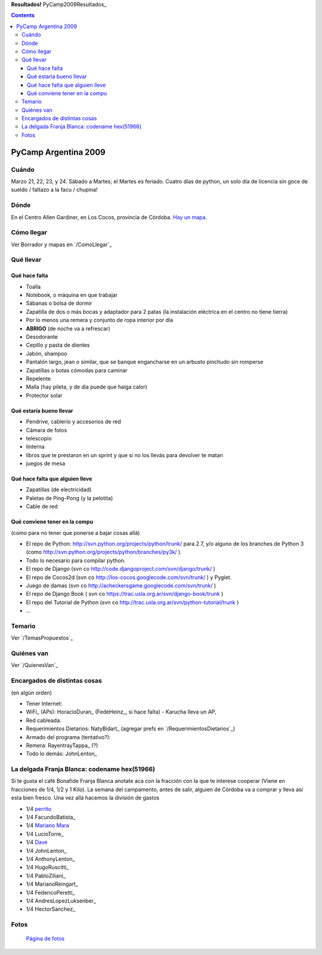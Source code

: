 
**Resultados!** PyCamp2009Resultados_

.. contents::

PyCamp Argentina 2009
=====================

Cuándo
------

Marzo 21, 22, 23, y 24. Sábado a Martes; el Martes es feriado. Cuatro días de python, un solo día de licencia sin goce de sueldo / faltazo a la facu / chupina!

Dónde
-----

En el Centro Allen Gardiner, en Los Cocos, provincia de Córdoba. `Hay un mapa`_.

Cómo llegar
-----------

Ver Borrador y mapas en `/ComoLlegar`_

Qué llevar
----------

Qué hace falta
~~~~~~~~~~~~~~

* Toalla

* Notebook, o máquina en que trabajar

* Sábanas o bolsa de dormir

* Zapatilla de dos o más bocas y adaptador para 2 patas (la instalación eléctrica en el centro no tiene tierra)

* Por lo menos una remera y conjunto de ropa interior por día

* **ABRIGO** (de noche va a refrescar)

* Desodorante

* Cepillo y pasta de dientes

* Jabón, shampoo

* Pantalón largo, jean o similar, que se banque engancharse en un arbusto pinchudo sin romperse

* Zapatillas o botas cómodas para caminar

* Repelente

* Malla (hay pileta, y de día puede que haiga calor)

* Protector solar

Qué estaría bueno llevar
~~~~~~~~~~~~~~~~~~~~~~~~

* Pendrive, cablerío y accesorios de red

* Cámara de fotos

* telescopio

* linterna

* libros que te prestaron en un sprint y que si no los llevás para devolver te matan

* juegos de mesa

Qué hace falta que alguien lleve
~~~~~~~~~~~~~~~~~~~~~~~~~~~~~~~~

* Zapatillas (de electricidad)

* Paletas de Ping-Pong (y la pelotita)

* Cable de red

Qué conviene tener en la compu
~~~~~~~~~~~~~~~~~~~~~~~~~~~~~~

(como para no tener que ponerse a bajar cosas allá)

* El repo de Python: http://svn.python.org/projects/python/trunk/ para 2.7, y/o alguno de los branches de Python 3 (como http://svn.python.org/projects/python/branches/py3k/ ).

* Todo lo necesario para compilar python.

* El repo de Django (svn co http://code.djangoproject.com/svn/django/trunk/ )

* El repo de Cocos2d (svn co http://los-cocos.googlecode.com/svn/trunk/ ) y Pyglet.

* Juego de damas (svn co http://acheckersgame.googlecode.com/svn/trunk/ )

* El repo de Django Book ( svn co https://trac.usla.org.ar/svn/django-book/trunk )

* El repo del Tutorial de Python (svn co http://trac.usla.org.ar/svn/python-tutorial/trunk )

* ...

Temario
-------

Ver `/TemasPropuestos`_

Quiénes van
-----------

Ver `/QuienesVan`_

Encargados de distintas cosas
-----------------------------

(en algún orden)

* Tener Internet:

* WiFi_ (APs): HoracioDuran_ (FedeHeinz_, si hace falta)  - Karucha lleva un AP, 

* Red cableada:

* Requerimientos Dietarios: NatyBidart_ (agregar prefs en `/RequerimientosDietarios`_)

* Armado del programa (tentativo?):

* Remera: RayentrayTappa_ (?)

* Todo lo demás: JohnLenton_

La delgada Franja Blanca: codename hex(51966)
---------------------------------------------

Si te gusta el café Bonafide Franja Blanca anotate aca con la fracción con la que te interese cooperar (Viene en fracciones de 1/4, 1/2 y 1 Kilo). La semana del campamento, antes de salir, alguien de Córdoba va a comprar y lleva así esta bien fresco. Una vez allá hacemos la división de gastos

* 1/4 perrito_

* 1/4 FacundoBatista_

* 1/4 `Mariano Mara`_

* 1/4 LucioTorre_

* 1/4 Dave_

* 1/4 JohnLenton_

* 1/4 AnthonyLenton_

* 1/4 HugoRuscitti_

* 1/4 PabloZiliani_

* 1/4 MarianoReingart_

* 1/4 FedericoPeretti_

* 1/4 AndresLopezLuksenber_

* 1/4 HectorSanchez_

Fotos
-----

  `Página de fotos`_

.. ############################################################################

.. _Hay un mapa: http://maps.google.com/maps/ms?ie=UTF8&hl=en&msa=0&msid=105533268989834891728.0004435f0d040c4a222f5&t=h&z=18

.. _perrito: HoracioDuran

.. _Mariano Mara: MarianoMara

.. _Dave: AlejandroDavidWeil

.. _Página de fotos: /fotos

